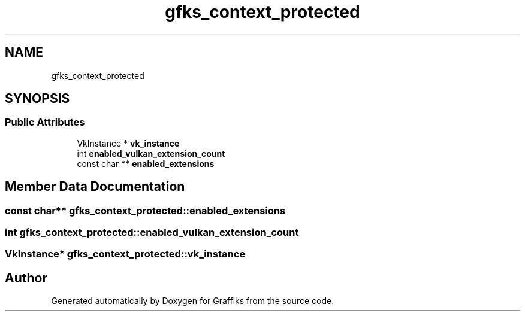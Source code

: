 .TH "gfks_context_protected" 3 "Thu Dec 5 2019" "Graffiks" \" -*- nroff -*-
.ad l
.nh
.SH NAME
gfks_context_protected
.SH SYNOPSIS
.br
.PP
.SS "Public Attributes"

.in +1c
.ti -1c
.RI "VkInstance * \fBvk_instance\fP"
.br
.ti -1c
.RI "int \fBenabled_vulkan_extension_count\fP"
.br
.ti -1c
.RI "const char ** \fBenabled_extensions\fP"
.br
.in -1c
.SH "Member Data Documentation"
.PP 
.SS "const char** gfks_context_protected::enabled_extensions"

.SS "int gfks_context_protected::enabled_vulkan_extension_count"

.SS "VkInstance* gfks_context_protected::vk_instance"


.SH "Author"
.PP 
Generated automatically by Doxygen for Graffiks from the source code\&.
